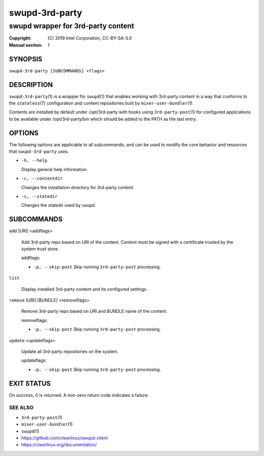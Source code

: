 ===============
swupd-3rd-party
===============

-----------------------------------
swupd wrapper for 3rd-party content
-----------------------------------

:Copyright: \(C) 2019 Intel Corporation, CC-BY-SA-3.0
:Manual section: 1


SYNOPSIS
========

``swupd-3rd-party [SUBCOMMANDS] <flags>``


DESCRIPTION
===========

``swupd-3rd-party``\(1) is a wrapper for ``swupd``\(1) that enables working with
3rd-party content in a way that conforms to the ``stateless``\(7) configuration
and content repositories built by ``mixer-user-bundler``\(1).

Contents are installed by default under /opt/3rd-party with hooks using
``3rd-party-post``\(1) for configured applications to be available under
/opt/3rd-party/bin which should be added to the PATH as the last entry.


OPTIONS
=======

The following options are applicable to all subcommands, and can be
used to modify the core behavior and resources that ``swupd-3rd-party``
uses.

-  ``-h, --help``

   Display general help information.

-  ``-c, --contentdir``

   Changes the installation directory for 3rd-party content.

-  ``-s, --statedir``

   Changes the statedir used by ``swupd``.


SUBCOMMANDS
===========

``add`` [URI] <addflags>

    Add 3rd-party repo based on URI of the content. Content must be signed
    with a certificate trusted by the system trust store.

    addflags:

    -    ``-p, --skip-post`` Skip running ``3rd-party-post`` processing.

``list``

    Display installed 3rd-party content and its configured settings.

``remove`` [URI] [BUNDLE] <removeflags>

    Remove 3rd-party repo based on URI and BUNDLE name of the content.

    removeflags:

    -    ``-p, --skip-post`` Skip running ``3rd-party-post`` processing.

``update`` <updateflags>

    Update all 3rd-party repositories on the system.

    updateflags:

    -    ``-p, --skip-post`` Skip running ``3rd-party-post`` processing.


EXIT STATUS
===========

On success, 0 is returned. A non-zero return code indicates a failure.

SEE ALSO
--------

* ``3rd-party-post``\(1)
* ``mixer-user-bundler``\(1)
* ``swupd``\(1)
* https://github.com/clearlinux/swupd-client
* https://clearlinux.org/documentation/
